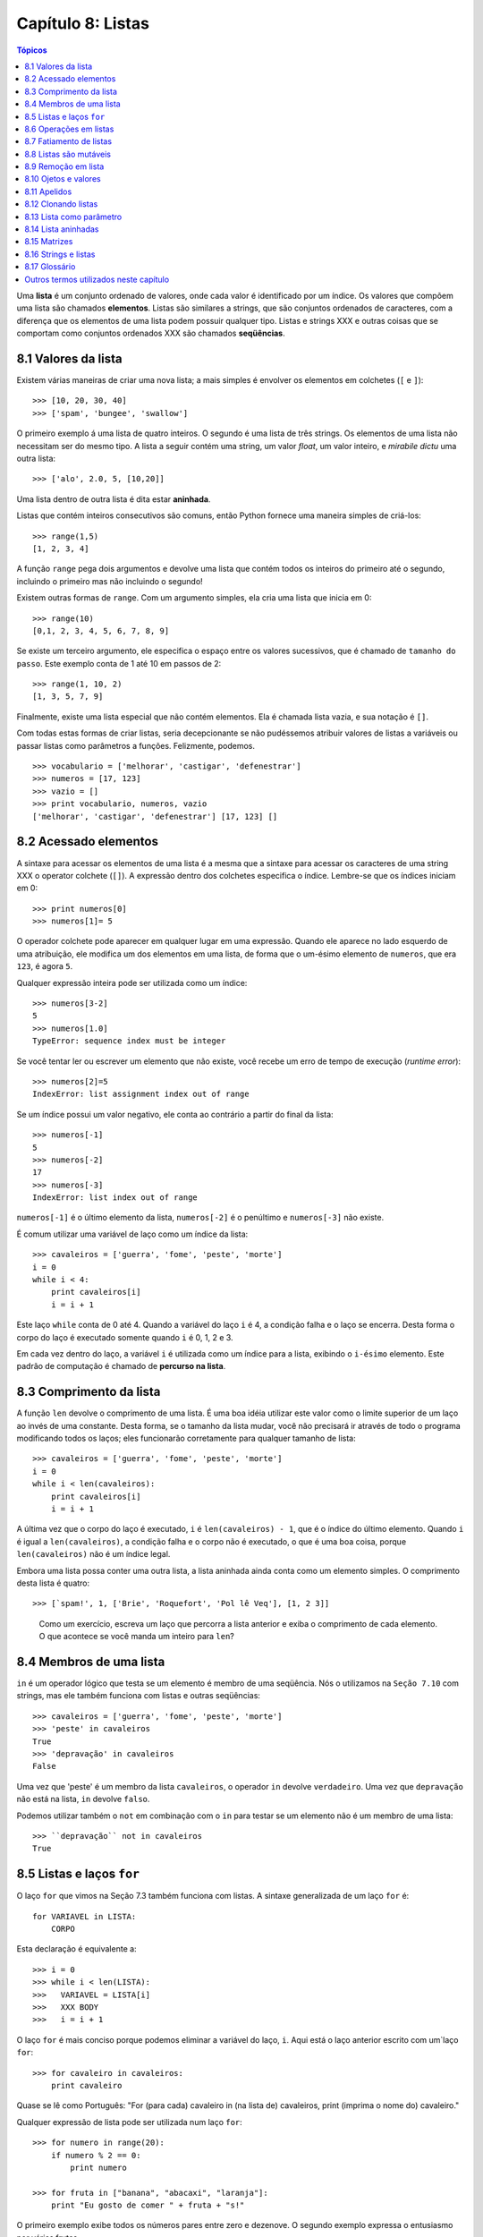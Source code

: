 .. $Id: capitulo_08.rst,v 2.3 2007-04-24 03:58:31 luciano Exp $

==================
Capítulo 8: Listas
==================

.. contents:: Tópicos

Uma **lista** é um conjunto ordenado de valores, onde cada valor é identificado por um índice. Os valores que compõem uma lista são chamados **elementos**. Listas são similares a strings, que são conjuntos ordenados de caracteres, com a diferença que os elementos de uma lista podem possuir qualquer tipo. Listas e strings XXX e outras coisas que se comportam como conjuntos ordenados XXX são chamados **seqüências**.

-------------------------------
8.1 Valores da lista
-------------------------------

Existem várias maneiras de criar uma nova lista; a mais simples é envolver os elementos em colchetes (``[`` e ``]``)::

  >>> [10, 20, 30, 40]
  >>> ['spam', 'bungee', 'swallow']

O primeiro exemplo á uma lista de quatro inteiros. O segundo é uma lista de três strings. Os elementos de uma lista não necessitam ser do mesmo tipo. A lista a seguir contém uma string, um valor *float*, um valor inteiro, e *mirabile dictu* uma outra lista::

  >>> ['alo', 2.0, 5, [10,20]]

Uma lista dentro de outra lista é dita estar **aninhada**.

Listas que contém inteiros consecutivos são comuns, então Python fornece uma maneira simples de criá-los::

  >>> range(1,5)
  [1, 2, 3, 4]

A função ``range`` pega dois argumentos e devolve uma lista que contém todos os inteiros do primeiro até o segundo, incluindo o primeiro mas não incluindo o segundo!

Existem outras formas de ``range``. Com um argumento simples, ela cria uma lista que inicia em 0::

  >>> range(10)
  [0,1, 2, 3, 4, 5, 6, 7, 8, 9]

Se existe um terceiro argumento, ele especifica o espaço entre os valores sucessivos, que é chamado de ``tamanho do passo``. Este exemplo conta de 1 até 10 em passos de 2::

  >>> range(1, 10, 2)
  [1, 3, 5, 7, 9]

Finalmente, existe uma lista especial que não contém elementos. Ela é chamada lista vazia, e sua notação é ``[]``.

Com todas estas formas de criar listas, seria decepcionante se não pudéssemos atribuir valores de listas a variáveis ou passar listas como parâmetros a funções. Felizmente, podemos.

::

    >>> vocabulario = ['melhorar', 'castigar', 'defenestrar']
    >>> numeros = [17, 123]
    >>> vazio = []
    >>> print vocabulario, numeros, vazio
    ['melhorar', 'castigar', 'defenestrar'] [17, 123] []

-------------------------
8.2 Acessado elementos
-------------------------

A sintaxe para acessar os elementos de uma lista é a mesma que a sintaxe para acessar os caracteres de uma string XXX o operator colchete (``[]``). A expressão dentro dos colchetes especifica o índice. Lembre-se que os índices iniciam em 0::

    >>> print numeros[0]
    >>> numeros[1]= 5

O operador colchete pode aparecer em qualquer lugar em uma expressão. Quando ele aparece no lado esquerdo de uma atribuição, ele modifica um dos elementos em uma lista, de forma que o um-ésimo elemento de ``numeros``, que era ``123``, é agora ``5``.

Qualquer expressão inteira pode ser utilizada como um índice::

    >>> numeros[3-2]
    5
    >>> numeros[1.0]
    TypeError: sequence index must be integer

Se você tentar ler ou escrever um elemento que não existe, você recebe um erro de tempo de execução (*runtime error*)::

    >>> numeros[2]=5
    IndexError: list assignment index out of range

Se um índice possui um valor negativo, ele conta ao contrário a partir do final da lista::

    >>> numeros[-1]
    5
    >>> numeros[-2]
    17
    >>> numeros[-3]
    IndexError: list index out of range

``numeros[-1]`` é o último elemento da lista, ``numeros[-2]`` é o penúltimo e ``numeros[-3]`` não existe.

É comum utilizar uma variável de laço como um índice da lista::

    >>> cavaleiros = ['guerra', 'fome', 'peste', 'morte']
    i = 0
    while i < 4: 
        print cavaleiros[i]
        i = i + 1

Este laço ``while`` conta de 0 até 4. Quando a variável do laço ``i`` é 4, a condição falha e o laço se encerra. Desta forma o corpo do laço é executado somente quando ``i`` é 0, 1, 2 e 3.

Em cada vez dentro do laço, a variável ``i`` é utilizada como um índice para a lista, exibindo o ``i-ésimo`` elemento. Este padrão de computação é chamado de **percurso na lista**.

---------------------------
8.3 Comprimento da lista
---------------------------

A função ``len`` devolve o comprimento de uma lista. É uma boa idéia utilizar este valor como o limite superior de um laço ao invés de uma constante. Desta forma, se o tamanho da lista mudar, você não precisará ir através de todo o programa modificando todos os laços; eles funcionarão corretamente para qualquer tamanho de lista::

    >>> cavaleiros = ['guerra', 'fome', 'peste', 'morte']
    i = 0
    while i < len(cavaleiros):
        print cavaleiros[i]
        i = i + 1

A última vez que o corpo do laço é executado, ``i`` é ``len(cavaleiros) - 1``, que é o índice do último elemento. 
Quando ``i`` é igual a ``len(cavaleiros)``, a condição falha e o corpo não é executado, o que é uma boa coisa, porque ``len(cavaleiros)`` não é um índice legal.

Embora uma lista possa conter uma outra lista, a lista aninhada ainda conta como um elemento simples. O comprimento desta lista é quatro::

    >>> [`spam!', 1, ['Brie', 'Roquefort', 'Pol lê Veq'], [1, 2 3]]

..

  Como um exercício, escreva um laço que percorra a lista anterior e exiba o comprimento de cada elemento. O que acontece se você manda um inteiro para ``len``?


---------------------------------------------------
8.4 Membros de uma lista 
---------------------------------------------------

``in`` é um operador lógico que testa se um elemento é membro de uma seqüência. Nós o utilizamos na ``Seção 7.10`` com strings, mas ele também funciona com listas e outras seqüências::

    >>> cavaleiros = ['guerra', 'fome', 'peste', 'morte']
    >>> 'peste' in cavaleiros
    True
    >>> 'depravação' in cavaleiros
    False

Uma vez que 'peste' é um membro da lista ``cavaleiros``, o operador ``in`` devolve ``verdadeiro``. Uma vez que ``depravação`` não está na lista, ``in`` devolve ``falso``.

Podemos utilizar também o ``not`` em combinação com o ``in`` para testar se um elemento não é um membro de uma lista::

    >>> ``depravação`` not in cavaleiros
    True

-----------------------------------------------------
8.5 Listas e laços ``for``
-----------------------------------------------------

O laço ``for`` que vimos na Seção 7.3 também funciona com listas. A sintaxe generalizada de um laço ``for`` é::

    for VARIAVEL in LISTA:
        CORPO

Esta declaração é equivalente a::

    >>> i = 0
    >>> while i < len(LISTA):
    >>>   VARIAVEL = LISTA[i]
    >>>   XXX BODY
    >>>   i = i + 1

O laço ``for`` é mais conciso porque podemos eliminar a variável do laço, ``i``. Aqui está o laço anterior escrito com um`laço ``for``::

    >>> for cavaleiro in cavaleiros:
        print cavaleiro

Quase se lê como Português: "For (para cada) cavaleiro in (na lista de) cavaleiros, print (imprima o nome do) cavaleiro."

Qualquer expressão de lista pode ser utilizada num laço ``for``::

    >>> for numero in range(20):
        if numero % 2 == 0:
            print numero

    >>> for fruta in ["banana", "abacaxi", "laranja"]:
        print "Eu gosto de comer " + fruta + "s!"

O primeiro exemplo exibe todos os números pares entre zero e dezenove. O segundo exemplo expressa o entusiasmo por várias frutas.

-------------------------
8.6 Operações em listas
-------------------------

O operador ``+``  concatena listas::

    >>> a = [1, 2, 3]
    >>> b = [4, 5, 6]
    >>> c = a + b
    >>> print c
    [1, 2, 3, 4, 5, 6]

Similarmente, o operador ``*``  repete uma lista um número dado de vezes::

    >>> [0] * 4
    [0, 0, 0, 0]
    >>> [1, 2, 3] * 3
    [1, 2, 3, 1, 2, 3, 1, 2, 3]

O primeiro exemplo repete ``[0]`` quatro vezes. O segundo exemplo repete a lista ``[1, 2, 3]`` três vezes.


----------------------------------------
8.7 Fatiamento de listas
----------------------------------------

A operação de fatiamento que vimos na Seção 7.4 também funciona sobre listas::

    >>> lista = ['a', 'b', 'c', 'd', 'e', 'f']
    >>> lista[1:3]
    ['b', 'c']
    >>> lista[:4]
    ['a', 'b', 'c', 'd']
    >>> lista[3:]
    ['d', 'e', 'f']
    >>> lista[:]
    ['a', 'b', 'c', 'd', 'e', 'f']

--------------------------
8.8 Listas são mutáveis
--------------------------

Diferente das strings, as listas são mutáveis, o que significa que podemos modificar seus elementos. Utilizando o operador colchete no lado esquerdo de uma atribuição, podemos atualizar um de seus elementos::

    >>> fruta = ["banana", "abacaxi", "laranja"]
    >>> fruta[0] = "abacate"
    >>> fruta[-1] = "tangerina"
    >>> print fruta
    ['abacate', 'abacaxi', 'tangerina']

Com o operador de fatiamento podemos atualizar vários elementos de uma vez::

    >>> lista = ['a', 'b', 'c', 'd', 'e', 'f']
    >>> lista[1:3] = ['x', 'y']
    >>> print lista
    ['a', 'x', 'y', 'd', 'e', 'f']

Também podemos remover elementos de uma lista atribuindo a lista vazia a eles::

    >>> lista = ['a', 'b', 'c', 'd', 'e', 'f']
    >>> lista[1:3] = []
    >>> print lista
    ['a', 'd', 'e', 'f']

E podemos adicionar elementos a uma lista enfiando-os numa fatia vazia na posição desejada::

    >>> lista = ['a', 'd', 'f']
    >>> lista[1:1] = ['b', 'c']
    >>> print lista
    ['a', 'b', 'c', 'd', 'f']
    >>> lista[4:4] = ['e']
    >>> print lista
    ['a', 'b', 'c', 'd', 'e', 'f']

---------------------------------
8.9 Remoção em lista
---------------------------------

Utilizando fatias para remover elementos pode ser complicado, e desta forma propenso a erro. Python fornece uma alternativa que é mais legível.

``del`` remove um elemento de uma lista::

    >>> a = ['um', 'dois', 'tres']
    >>> del a[1]
    >>> a
    ['um', 'tres']

Como você deveria esperar, ``del`` trata valores negativos e causa erros de tempo de execução se o índice estiver fora da faixa.


Você também pode utilizar uma faixa como um índice para ``del``::

    >>> lista = ['a', 'b', 'c', 'd', 'e', 'f']
    >>> del lista[1:5]
    >>> print lista
    ['a', 'f']

Como de costume, fatias selecionam todos os elementos até, mas não incluindo, o segundo índice.


---------------------------------
8.10 Ojetos e valores
---------------------------------

Se executamos estas declarações de atribuição::

    >>> a = "banana"
    >>> b = "banana"

sabemos que ``a`` e ``b`` se referem a uma string com as letras ``banana``. Mas não podemos dizer se elas apontam para *a mesma* string.

Existem dois possíveis estados:

.. image:: fig/08_01_lista1.png

Em um caso, ``a`` e ``b`` se referem a duas coisas diferentes que possuem o mesmo valor. No segundo caso, elas se referem à mesma coisa. Estas "coisas" possume nomes - elas são chamadas **objetos**. Um objeto é algo ao qual uma variável pode se referenciar.

Todo objeto possui um **identificador** único, que podemos obter com a função ``id``. Exibindo o identificador de ``a`` e ``b``, podemos dizer se elas se referem ao mesmo objeto.

::

    >>> id(a)
    135044008
    >>> id(b)
    135044008

De fato, obtivemos o mesmo identificador duas vezes, o que significa que Python criou apenas uma string, e tanto ``a`` quanto ``b`` se referem a ela.

Interessantemente, listas se comportam de forma diferente. Quando criamos duas listas, obtemos dois objetos::

    >>> a = [1, 2, 3]
    >>> b = [1, 2, 3]
    >>> id(a)
    135045528
    >>> id(b)
    135041704

Então o diagrama de estado fica assim:

.. image:: fig/08_02_lista2.png

``a`` e ``b`` possuem o mesmo valor mas não se referem ao mesmo objeto.


-----------------------------------------------
8.11 Apelidos 
-----------------------------------------------

Uma vez que variáveis se referem a objetos, se atribuimos uma variável a uma outra, ambas as variáveis se referem ao mesmo objeto::

    >>> a = [1, 2, 3]
    >>> b = a

Neste caso,  o diagrama de estado se parece com isto:

.. image:: fig/08_03_lista3.png

Uma vez que a lista possui dois nomes diferentes, ``a`` e ``b``, dizemos que ela está "apelidada" (aliased). Mudanças feitas em um apelido afetam o outro nome::

    >>> b[0] = 5
    >>> print a
    [5, 2, 3]

Embora este comportamento possa ser útil, ele é às vezes inesperado e indesejado. Em geral, é mais seguro evitar os apelidos quando você está trabalhando com objetos mutáveis. É claro, para objetos imutáveis, não há problema. É por isto que Python é livre para apelidar cadeias de caracteres quando vê uma oportunidade de economizar.

------------------------------
8.12 Clonando listas
------------------------------

Se queremos modificar uma lista e também manter uma cópia da original, preciamos ter condições de fazer uma cópia da própria lista, não apenas uma referência. Este processo é algumas vezes chamado **clonagem**, para evitar a ambigüidade da palavra "cópia".

A maneira mas fácil de clonar uma lista é utilizar o operador de fatia::

    >>> a = [1, 2, 3]
    >>> b = a[:]
    >>> print b
    [1, 2, 3]


Pegar qualquer fatia de ``a`` cria uma nova lista. Neste caso acontece da fatia consistir da lista inteira.

Agora estamos livres para fazer alterações a ``b`` sem nos preocuparmos com``a``::

    >>> b[0] = 5
    >>> print a
    [1, 2, 3]

..

  Como exercício, desenhe um diagrama de estado para``a`` e ``b`` antes e depois desta mudança.


--------------------------------
8.13 Lista como parâmetro
--------------------------------

Passar uma lista como um argumento passa realmente uma referência à lista, não uma cópia da lista. Por exemplo, a função ``cabeca`` pega uma lista como parâmetro e devolve a cabeça da lista, ou seja, seu primeiro elemento::


    >>> def cabeca(lista):
        return lista[0]


Eis como ela é utilizada::

    >>> numeros = [1, 2, 3]
    >>> cabeca(numeros)
    1


O parâmetro ``lista`` e a variável ``numeros`` são apelidos para o mesmo objeto. O diagrama de estado se parece com isto:

.. image:: fig/08_04_pilha5.png

Uma vez que o objeto é compartilhado pelos dois quadros, o desenhamos entre eles.

Se a função modifica um parâmetro da lista, a função chamadora vê a mudança. Por exemplo, ``removeCabeca`` remove o primeiro elemento da lista::

    >>> def removeCabeca(lista):
        del lista[0]

Aqui está a maneira como ela é utilizada::

    >>> numeros = [1, 2, 3]
    >>> removeCabeca(numeros)
    >>> print numeros
    [2, 3]

Se uma função devolve uma lista, ela devolve uma referência à lista. Por exemplo, ``cauda`` devolve uma lista que contém todos menos o primeiro elemento de uma determinada lista::

    >>> def cauda(lista):
        return lista[1:]

Aqui está a maneira como ela é utilizada::

    >>> numeros = [1, 2, 3]
    >>> resto = cauda(numeros)
    >>> print resto
    [2, 3]

Uma vez que o valor de retorno foi criado com o operador de fatia, ele é uma nova lista. A criação de ``resto``, e qualquer alteração subseqüente a ``resto``, não tem efeito sobre ``numeros``.


------------------------------
8.14 Lista aninhadas
------------------------------

Uma lista aninhada é uma lista que aparece como um elemento de uma outra lista. Nesta lista, o terceiro elemento é uma lista aninhada::

    >>> lista = ["alo", 2.0, 5, [10, 20]]

Se exibimos ``lista[3]``, obtemos ``[10, 20]``. Para extrairmos um elemento de uma lista aninhada, podemos agir em duas etapas::

    >>> elem = lista[3]
    >>> elem[0]
    10

Ou podemos combiná-las::

    >>> lista[3][1]
    20 

Os operadores colchete avaliam da esquerda para a direita, então a expressão pega o terceiro elemento de ``lista`` e extrai o primeiro elemento dela.


--------------------------
8.15 Matrizes
--------------------------

Listas aninhadas são freqüentemente utilizadas para representar matrizes. Por exemplo, a matriz:

.. image:: fig/08_05_matriz.png

poderia ser representada como::

    >>> matriz = [[1, 2, 3], [4, 5, 6], [7, 8, 9]]

``matriz`` é uma lista com três elementos, onde cada elemento é uma linha da matriz. Podemos selecionar uma linha inteira da matriz da maneira habitual::

    >>> matriz[1]
    [4, 5, 6]

Ou podemos extrair um único elemento da matriz utilinado a forma de duplo índice::

    >>> matriz[1][1]
    5

O primeiro índice seleciona a linha, e o segundo índice seleciona a coluna. Embora esta maneira de representar matrizes seja comum, ela não é a única possibilidade. Uma pequena variação é utilizar uma lista de colunas ao invés de uma lista de linhas. 

Mais adiante veremos uma alternativa mais radical utilizando um dicionário.

------------------------------------------
8.16 Strings e listas
------------------------------------------

Duas das mais úteis funções no módulo ``string`` envolvem listas de strings. A função ``split`` (separar) quebra uma string em uma lista de palavras. Por padrão, qualquer número de caracteres espaço em branco é considerado um limite de uma palavra:: 


    >>> import string
    >>> poesia = "O orvalho no carvalho..."
    >>> string.split(poesia)
    ['O', 'orvalho', 'no', 'carvalho...']

Um argumento opcional chamado um **delimitador** pode ser utilizado para especificar qual caracter utilizar como limites da palavra. O exemplo a seguir utiliza a string ``va``:: 

    >>> string.split(poesia, 'va')
    ['O or', 'lho no car', 'lho...']

Perceba que o delimitador não aparece na lista.

A função ``join`` (juntar) é o inverso de ``split``. Ela pega uma lista de strings e concatena os elementos com um espaço entre cada par::

    >>> lista = ['O', 'orvalho', 'no', 'carvalho...']
    >>> string.join(lista)
    'O orvalho no carvalho...'

Como ``split``, ``join`` recebe um delimitador que é inserido entre os elementos::

    >>> string.join(lista, '_')
    'O_orvalho_no_carvalho...'
    
..

  Como um execício, descreva o relacionamento entre ``string.join(string.split(poesia))`` e ``poesia``. Eles são o mesmo para qualquer string? Quando eles seriam diferentes?


-----------------
8.17 Glossário
-----------------

lista (*list*)
    Uma coleção *denominada* de objetos, onde cada objeto é identificado por um índice.

índice (*index*)
    Uma variável inteira ou valor que indica um elemento de uma lista.

elemento (*element*)
    Um dos valores em uma lista(ou outra seqüência). O operador colchete seleciona elementos de uma lista.

seqüência (*sequence*)
    Qualquer um dos tipos de dados que consiste de um conjunto ordenado de elementos, com cada elemento identificado por um índice.

lista aninhada (*nested list*)
    Uma lista que é um elemento de uma outra lista.

percurso na lista (*list traversal*)
    O acesso seqüencial de cada elemento em uma lista.

objeto (*object*)
    Um coisa a qual uma variável pode se referir.

apelidos (*aliases*)
    Múltiplas variáveis que contém referências ao mesmo objeto.

clonar (*clone*)
    Criar um novo objeto que possui o mesmo valor de um objeto existente. Copiar a referência a um objeto cria um apelido (*alias*) mas não clona o objeto.

delimitador (*delimiter*)
    Um caracter uma string utilizados para indicar onde uma string deveria ser dividida(*split*).

----------------------------------------
Outros termos utilizados neste capítulo 
----------------------------------------
**(XXX esta lista deve ser retirada na versão final)**

XXX *has, have*
    possuir (ter?)

XXX *there is, there are*
    existir (haver?)

XXX *use*
    utilizar (usar?)

XXX string
    Utilizei string em itálico, por ser tratar de um termo que não é em português.

XXX *enclose*
    envolver???

XXX *provide*
    fornecer

XXX *return*
    devolve

XXX *denoted*
    denotada XXX

XXX *disappointing*
    decepcionante (desapontador?)

XXX *assign*
    atribuir

XXX *change*
    modificar

XXX *length*
    comprimento (tamanho?)

XXX *print*
    exibir (imprimir?)

XXX *membership*
    Não creio que exista uma palavra que traduza este termo. Pelo menos em inglês não encontrei nenhum sinônimo. Vou tentar traduzir explicando o termo dependendo do contexto.

XXX *boolean* 
    lógico (booleano?)

*XXX handle*
    tratar

*XXX proceed*
    agir

*XXX By default*
    por padrão

*XXX notice*
    perceber (observar?)

XXX *mirabile dictu*
    Alguém tem idéia do que significa isto? Meu latim não chegou lá. :)

XXX *traduzir os exemplos?*
    considero melhor fazer a traduzir os exemplos sempre que possível. Só não gostaria de tirar o espírito que levou o autor a utilizar tais exemplos. Podem haver trocadilhos, homenagens e outros sentimentos no autor que não devemos retirar. Desta forma, estou traduzindo todos os termos que consigo entender e encontrar palavras que exprimam a idéia. Nos demais, estou mantendo os termos originais para uma discussão futura.
